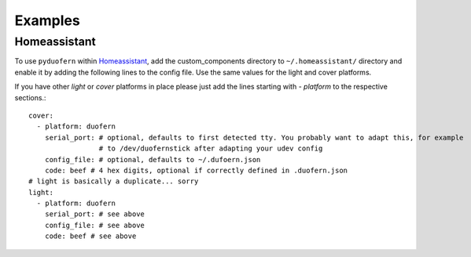 Examples
========

Homeassistant
-------------

To use ``pyduofern`` within `Homeassistant <https://home-assistant.io/>`_, add the custom_components directory to
``~/.homeassistant/`` directory and enable it by adding the following lines to the config file. Use the same
values for the light and cover platforms.

If you have other `light` or `cover` platforms in place please just add the lines starting with `- platform` to the
respective sections.::

    cover:
      - platform: duofern
        serial_port: # optional, defaults to first detected tty. You probably want to adapt this, for example
                     # to /dev/duofernstick after adapting your udev config
        config_file: # optional, defaults to ~/.dufoern.json
        code: beef # 4 hex digits, optional if correctly defined in .duofern.json
    # light is basically a duplicate... sorry
    light:
      - platform: duofern
        serial_port: # see above
        config_file: # see above
        code: beef # see above